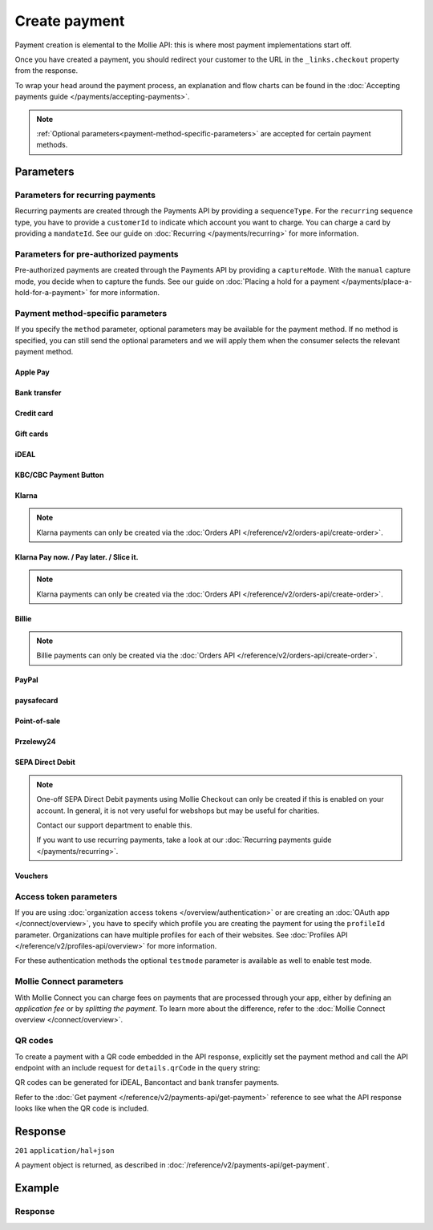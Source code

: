Create payment
==============
.. api-name:: Payments API
   :version: 2

.. endpoint::
   :method: POST
   :url: https://api.mollie.com/v2/payments

.. authentication::
   :api_keys: true
   :organization_access_tokens: true
   :oauth: true

Payment creation is elemental to the Mollie API: this is where most payment implementations start off.

Once you have created a payment, you should redirect your customer to the URL in the ``_links.checkout`` property from
the response.

To wrap your head around the payment process, an explanation and flow charts can be found in the
:doc:`Accepting payments guide </payments/accepting-payments>`.

.. note::
   :ref:`Optional parameters<payment-method-specific-parameters>` are accepted for certain payment methods.

Parameters
----------
.. parameter:: amount
   :type: amount object
   :condition: required

   The amount that you want to charge, e.g. ``{"currency":"EUR", "value":"1000.00"}`` if you would want to charge
   €1000.00.

   You can find the `minimum and maximum amounts <https://help.mollie.com/hc/en-us/articles/115000667365>`_ per payment
   method in our help center. Additionally, they can be retrieved using :doc:`/reference/v2/methods-api/get-method`.

   .. parameter:: currency
      :type: string
      :condition: required

      An `ISO 4217 <https://en.wikipedia.org/wiki/ISO_4217>`_ currency code. The
      :doc:`currencies supported </payments/multicurrency>` depend on the payment methods that are enabled on your
      account.

   .. parameter:: value
      :type: string
      :condition: required

      A string containing the exact amount you want to charge in the given currency. Make sure to send the right amount
      of decimals and omit the thousands separator. Non-string values are not accepted.

.. parameter:: description
   :type: string
   :condition: required
   :collapse-children: true

   The description of the payment you are creating. This will be shown to your customer on their card or bank statement
   when possible. We truncate the description automatically according to the limits of the used payment method. The
   description is also visible in any exports you generate.

   We recommend you use a unique identifier so that you can always link the payment to the order in your back office.
   This is particularly useful for bookkeeping.

   The maximum length of the description field differs per payment method, with the absolute maximum being 255 characters.
   The API will not reject strings longer than the maximum length but it will truncate them to fit.

.. parameter:: redirectUrl
   :type: string
   :condition: required

   The URL your customer will be redirected to after the payment process.

   It could make sense for the ``redirectUrl`` to contain a unique identifier – like your order ID – so you can show the
   right page referencing the order when your customer returns.

   The parameter can be omitted for recurring payments (``sequenceType: recurring``) and for Apple Pay payments with an
   ``applePayPaymentToken``.

.. parameter:: cancelUrl
   :type: string
   :condition: optional

   The URL your consumer will be redirected to when the consumer explicitly cancels the payment. If this URL is not
   provided, the consumer will be redirected to the ``redirectUrl`` instead — see above.

   Mollie will always give you status updates via :doc:`webhooks </overview/webhooks>`, including for the ``canceled``
   status. This parameter is therefore entirely optional, but can be useful when implementing a dedicated
   consumer-facing flow to handle payment cancellations.

   The parameter can be omitted for recurring payments (``sequenceType: recurring``) and for Apple Pay payments with an
   ``applePayPaymentToken``.

.. parameter:: webhookUrl
   :type: string
   :condition: optional

   Set the webhook URL, where we will send payment status updates to.

   The ``webhookUrl`` is optional, but without a webhook you will miss out on important
   :doc:`status changes </overview/webhooks>` to your payment.

   The ``webhookUrl`` must be reachable from Mollie's point of view, so you cannot use ``localhost``. If you want to use
   webhook during development on ``localhost``, you must use a tool like
   `ngrok <https://lornajane.net/posts/2015/test-incoming-webhooks-locally-with-ngrok>`_ to have the webhooks delivered
   to your local machine.

.. parameter:: lines
   :type: array
   :condition: optional
   :beta: true

   .. _order-lines-details:

   The lines for the payment. Each line contains details such as a description of the item ordered, its price et cetera.

   All lines must have the same currency as the payment. You cannot mix currencies within a single payment.

   .. parameter:: type
      :type: string
      :condition: optional

      The type of product bought, for example, a physical or a digital product.

      Possible values: ``physical`` ``discount`` ``digital`` ``shipping_fee`` ``store_credit`` ``gift_card``
      ``surcharge``

   .. parameter:: description
      :type: string
      :condition: required

      A description of the line item, for example *LEGO 4440 Forest Police Station*.

   .. parameter:: quantity
      :type: int
      :condition: required

      The number of items in the line.

   .. parameter:: quantityUnit
      :type: string
      :condition: optional

      The unit for the quantity, for example *pcs*, *kg*, *cm*, etc.

   .. parameter:: unitPrice
      :type: amount object
      :condition: required

      The price of a single item including VAT.

      For example: ``{"currency":"EUR", "value":"89.00"}`` if the box of LEGO costs €89.00 each.

      Should be negative if ``type`` is ``discount``, ``store_credit`` or ``gift_card``, or zero in case of a free item.

      .. parameter:: currency
         :type: string
         :condition: required

         An `ISO 4217 <https://en.wikipedia.org/wiki/ISO_4217>`_ currency code.

      .. parameter:: value
         :type: string
         :condition: required

         A string containing the exact amount in the given currency.

   .. parameter:: discountAmount
      :type: amount object
      :condition: optional

      Any discounts applied to the line. For example, if you have a two-for-one sale, you should pass the amount discounted 
      as a positive amount.

      For example: ``{"currency":"EUR", "value":"10.00"}`` if you want to give a €10.00 discount on this line.

      .. parameter:: currency
         :type: string
         :condition: required

         An `ISO 4217 <https://en.wikipedia.org/wiki/ISO_4217>`_ currency code.

      .. parameter:: value
         :type: string
         :condition: required

         A string containing the exact amount in the given currency.

   .. parameter:: totalAmount
      :type: amount object
      :condition: required

      The total amount of the line, including VAT and discounts. For example: ``{"currency":"EUR", "value":"168.00"}`` if the
      total amount of this line is €168.00.

      Should match the following formula: ``(unitPrice × quantity) - discountAmount``. 
      
      Adding ``totalAmount`` values of all lines together should result in the same amount as the ``amount`` top level property.

      .. parameter:: currency
         :type: string
         :condition: required

         An `ISO 4217 <https://en.wikipedia.org/wiki/ISO_4217>`_ currency code.

      .. parameter:: value
         :type: string
         :condition: required

         A string containing the exact amount in the given currency.

   .. parameter:: vatRate
      :type: string
      :condition: optional

      The VAT rate applied to the line, for example ``"21.00"`` for 21%. The ``vatRate`` should be passed as a
      string and not as a float to ensure the correct number of decimals are passed.

   .. parameter:: vatAmount
      :type: amount object
      :condition: optional

      The amount of value-added tax on the line. The ``totalAmount`` field includes VAT, so the ``vatAmount`` can be
      calculated with the formula ``totalAmount × (vatRate / (100 + vatRate))``.

      Any deviations from this will result in an error.

      For example, for a ``totalAmount`` of SEK100.00 with a 25.00% VAT rate you would get a VAT amount of
      ``100.00 × (25 / 125)`` = SEK20.00. The amount should be passed as an amount object, so:
      ``{"currency":"SEK", "value":"20.00"}``.

      .. parameter:: currency
         :type: string
         :condition: required

         An `ISO 4217 <https://en.wikipedia.org/wiki/ISO_4217>`_ currency code.

      .. parameter:: value
         :type: string
         :condition: required

         A string containing the exact amount in the given currency.

   .. parameter:: sku
      :type: string
      :condition: optional

      The SKU, EAN, ISBN or UPC of the product sold. The maximum character length is 64.

   .. parameter:: imageUrl
      :type: string
      :condition: optional

      A link pointing to an image of the product sold.

   .. parameter:: productUrl
      :type: string
      :condition: optional

      A link pointing to the product page in your web shop of the product sold.

.. parameter:: locale
   :type: string
   :condition: optional

   .. _parameters_locale:

   Allows you to preset the language to be used in the hosted payment pages shown to the consumer. Setting a locale is
   highly recommended and will greatly improve your conversion rate. When this parameter is omitted, the browser
   language will be used instead if supported by the payment method. You can provide any ``xx_XX`` format ISO 15897
   locale, but our hosted payment pages currently only support the following languages:

   Possible values: ``en_US`` ``en_GB`` ``nl_NL`` ``nl_BE`` ``fr_FR`` ``fr_BE`` ``de_DE`` ``de_AT`` ``de_CH`` ``es_ES``
   ``ca_ES`` ``pt_PT`` ``it_IT`` ``nb_NO`` ``sv_SE`` ``fi_FI`` ``da_DK`` ``is_IS`` ``hu_HU`` ``pl_PL`` ``lv_LV`` ``lt_LT``

.. parameter:: method
   :type: string|array
   :condition: optional

   Normally, a payment method screen is shown. However, when using this parameter, you can choose a specific payment
   method and your customer will skip the selection screen and is sent directly to the chosen payment method. The
   parameter enables you to fully integrate the payment method selection into your website.

   You can also specify the methods in an array. By doing so we will still show the payment method selection screen but
   will only show the methods specified in the array. For example, you can use this functionality to only show payment
   methods from a specific country to your customer ``['bancontact', 'belfius']``.

   Possible values: ``applepay`` ``bancontact`` ``banktransfer`` ``belfius`` ``creditcard`` ``directdebit`` ``eps``
   ``giftcard`` ``giropay`` ``ideal`` ``kbc`` ``mybank``  ``paypal`` ``paysafecard`` ``przelewy24`` ``sofort`` ``twint`` 

   .. note:: If you are looking to create payments with the Klarna Pay now, Klarna Pay later, Klarna Slice it, in3 or
      voucher payment methods, use :doc:`/reference/v2/orders-api/create-order` instead.

.. parameter:: restrictPaymentMethodsToCountry
   :type: string
   :condition: optional
   :collapse: true

   For digital goods in most jurisdictions, you must apply the VAT rate from your customer's country. Choose the VAT
   rates you have used for the order to ensure your customer's country matches the VAT country.

   Use this parameter to restrict the payment methods available to your customer to those from a single country.

   If available, the credit card method will still be offered, but only cards from the allowed country are accepted.

   The field expects a country code in `ISO 3166-1 alpha-2 <https://en.wikipedia.org/wiki/ISO_3166-1_alpha-2>`_ format,
   for example `NL`.

.. parameter:: metadata
   :type: mixed
   :condition: optional
   :collapse: true

   Provide any data you like, for example a string or a JSON object. We will save the data alongside the payment.
   Whenever you fetch the payment with our API, we will also include the metadata. You can use up to approximately 1kB.

Parameters for recurring payments
^^^^^^^^^^^^^^^^^^^^^^^^^^^^^^^^^
Recurring payments are created through the Payments API by providing a ``sequenceType``. For the ``recurring`` sequence
type, you have to provide a ``customerId`` to indicate which account you want to charge. You can charge a card by
providing a ``mandateId``. See our guide on :doc:`Recurring </payments/recurring>` for more information.

.. parameter:: sequenceType
   :type: string
   :condition: required for recurring
   :collapse: true

   Indicate which type of payment this is in a recurring sequence. If set to ``first``, a
   :ref:`first payment <payments/recurring/first-payment>` is created for the customer, allowing the customer to agree
   to automatic recurring charges taking place on their account in the future. If set to ``recurring``, the customer's
   card is charged automatically.

   Defaults to ``oneoff``, which is a regular non-recurring payment.

   Possible values: ``oneoff`` ``first`` ``recurring``

   For PayPal payments, recurring is only possible if PayPal has activated Reference Transactions on your merchant
   account. Check if you account is eligible via our :doc:`Methods API </reference/v2/methods-api/list-methods>` with
   parameter ``sequenceType`` set to ``first``. Your account is eligible if PayPal is returned in the method list.

.. parameter:: customerId
   :type: string
   :condition: required
   :collapse: true

   The ID of the :doc:`customer </reference/v2/customers-api/get-customer>` for whom the payment is being created. This
   is used primarily for :doc:`recurring payments </payments/recurring>`, but can also be used on regular payments to
   enable :doc:`single-click payments </payments/hosted-checkout>`.

   This field needs to be provided for payments with the ``recurring`` sequence type.

.. parameter:: mandateId
   :type: string
   :condition: optional
   :collapse: true

   When creating recurring payments, the ID of a specific :doc:`mandate </reference/v2/mandates-api/get-mandate>` can be
   supplied to indicate which of the consumer's accounts should be credited.

Parameters for pre-authorized payments
^^^^^^^^^^^^^^^^^^^^^^^^^^^^^^^^^^^^^^
Pre-authorized payments are created through the Payments API by providing a ``captureMode``. With the ``manual`` capture
mode, you decide when to capture the funds. See our guide on
:doc:`Placing a hold for a payment </payments/place-a-hold-for-a-payment>` for more information.

.. parameter:: captureMode
   :type: string
   :condition: optional

   Indicates whether the capture will be scheduled automatically or not. Set to ``manual`` to capture the payment
   manually using the :doc:`Create capture </reference/v2/captures-api/create-capture>` endpoint.

   Set to ``automatic`` by default, which indicates the payment will be captured automatically, without having to
   separately request it. Setting ``automatic`` without a ``captureDelay`` will result in a regular payment.

   Possible values: ``automatic`` ``manual``

.. parameter:: captureDelay
   :type: string
   :condition: optional

   Interval to wait before the payment is captured, for example ``8 hours`` or ``2 days``. In order to schedule an
   automatic capture, the ``captureMode`` must be set to either ``automatic`` or be omitted.

   Possible values: ``... hours`` ``... days``

   .. note:: The maximum delay is 7 days (``168 hours``).

.. _payment-method-specific-parameters:

Payment method-specific parameters
^^^^^^^^^^^^^^^^^^^^^^^^^^^^^^^^^^
If you specify the ``method`` parameter, optional parameters may be available for the payment method. If no method is
specified, you can still send the optional parameters and we will apply them when the consumer selects the relevant
payment method.

Apple Pay
"""""""""
.. parameter:: applePayPaymentToken
   :type: string
   :condition: optional

   The `Apple Pay Payment Token
   <https://developer.apple.com/documentation/apple_pay_on_the_web/applepaypayment/1916095-token>`_  object (encoded as
   JSON) that is part of the result of authorizing a payment request. The token contains the payment information needed
   to authorize the payment.

   The object should be passed encoded in a JSON string. Example:

   ``{"paymentData": {"version": "EC_v1", "data": "vK3BbrCbI/...."}}``

   For documentation on how to get this token, see :doc:`/wallets/applepay-direct-integration`.

Bank transfer
"""""""""""""
.. parameter:: billingEmail
   :type: string
   :condition: optional

   Consumer's email address, to automatically send the bank transfer details to. **Note:** the payment instructions will
   will be sent immediately when creating the payment. If you do not specify the ``locale`` parameter, the email will be
   sent in English, as we haven't yet been able to detect the consumer's browser language.

.. parameter:: dueDate
   :type: string
   :condition: optional

   The date the payment should :doc:`expire </payments/status-changes>`, in ``YYYY-MM-DD`` format. **Note:** the minimum
   date is tomorrow and the maximum date is 100 days after tomorrow.

   After you created the payment, you can still update the ``dueDate`` via
   :doc:`/reference/v2/payments-api/update-payment`.

.. parameter:: locale
   :type: string
   :condition: optional

   For bank transfer payments specifically, the locale will determine the target bank account the customer has to
   transfer the money to. We have dedicated bank accounts for Belgium, Germany, and The Netherlands. Having the customer
   use a local bank account greatly increases the conversion and speed of payment.

   Possible values: ``en_US`` ``en_GB`` ``nl_NL`` ``nl_BE`` ``fr_FR`` ``fr_BE`` ``de_DE`` ``de_AT`` ``de_CH`` ``es_ES``
   ``ca_ES`` ``pt_PT`` ``it_IT`` ``nb_NO`` ``sv_SE`` ``fi_FI`` ``da_DK`` ``is_IS`` ``hu_HU`` ``pl_PL`` ``lv_LV`` ``lt_LT``

Credit card
"""""""""""
.. parameter:: billingAddress
   :type: address object
   :condition: optional

   The card holder's address details. We advise to provide these details to improve the credit card fraud protection,
   and thus improve conversion.

   If an address is provided, then the address has to be in a valid format. See the
   :ref:`address object <address-object>` documentation for more information on which formats are accepted.

   .. parameter:: streetAndNumber
      :type: string
      :condition: required

      The card holder's street and street number.

   .. parameter:: postalCode
      :type: string
      :condition: conditional

      The card holder's postal code. This field is required if the provided ``country`` has a postal code system.

   .. parameter:: city
      :type: string
      :condition: required

      The card holder's city.

   .. parameter:: region
      :type: string
      :condition: optional

      The card holder's region.

   .. parameter:: country
      :type: string
      :condition: required

      The card holder's country in `ISO 3166-1 alpha-2 <https://en.wikipedia.org/wiki/ISO_3166-1_alpha-2>`_ format.

.. parameter:: cardToken
   :type: string
   :condition: optional

   The card token you got from :doc:`Mollie Components </components/overview>`.  The token contains the card information
   (such as card holder, card number, and expiry date) needed to complete the payment.

.. parameter:: shippingAddress
   :type: address object
   :condition: optional

   The shipping address details. We advise to provide these details to improve the credit card fraud protection, and
   thus improve conversion.

   If an address is provided, then the address has to be in a valid format. See the
   :ref:`address object <address-object>` documentation for more information on which formats are accepted.

   .. parameter:: streetAndNumber
      :type: string
      :condition: required

      The street and street number of the shipping address.

   .. parameter:: postalCode
      :type: string
      :condition: conditional

      The postal code of the shipping address. This field is required if the provided ``country`` has a postal code
      system.

   .. parameter:: city
      :type: string
      :condition: required

      The city of the shipping address.

   .. parameter:: region
      :type: string
      :condition: optional

      The region of the shipping address.

   .. parameter:: country
      :type: string
      :condition: required

      The country of the shipping address in `ISO 3166-1 alpha-2 <https://en.wikipedia.org/wiki/ISO_3166-1_alpha-2>`_
      format.

Gift cards
""""""""""
.. parameter:: issuer
   :type: string
   :condition: optional

   The gift card brand to use for the payment. This is useful when you want to embed the gift card type selection on
   your own checkout screen. The issuers can be retrieved by using the ``issuers`` :ref:`include <method-includes>` in
   the Methods API.

   If you need a brand that is not in the list, contact our support department. We can also support closed-loop cards.

   Possible values: ``beautycadeaukaart`` ``bloemencadeaukaart`` ``bloemplantgiftcard`` ``boekenbon`` ``dagiftcard`` ``decadeaukaart``
   ``delokalecadeaukaart`` ``dinercadeau`` ``doenkadotickets`` ``fashioncheque`` ``festivalcadeau`` ``good4fun`` ``horseandgifts`` ``huistuincadeaukaart``
   ``jewelcard`` ``kluscadeau`` ``kunstencultuurcadeaukaart`` ``nationalebioscoopbon`` ``nationaleentertainmentcard``
   ``nationalegolfbon`` ``ohmygood`` ``podiumcadeaukaart`` ``reiscadeau`` ``restaurantcadeau`` ``shoesandsneakerscadeau``
   ``sodexosportculturepass`` ``sportenfitcadeau`` ``sustainablefashion`` ``travelcheq`` ``vvvgiftcard``
   ``vvvdinercheque`` ``vvvlekkerweg`` ``webshopgiftcard`` ``wijncadeaukaart`` ``yourgift``

.. parameter:: voucherNumber
   :type: string
   :condition: optional

   The card number on the gift card. You can supply this to prefill the card number.

.. parameter:: voucherPin
   :type: string
   :condition: optional

   The PIN code on the gift card. You can supply this to prefill the PIN, if the card has any.

iDEAL
"""""
.. parameter:: issuer
   :type: string
   :condition: optional

   An iDEAL issuer ID, for example ``ideal_INGBNL2A``. This is useful when you want to embed the issuer selection on
   your own checkout screen. When supplying an issuer ID, the returned payment URL will deep-link to the specific
   banking website (ING Bank, in this example). The full list of issuers can be retrieved via the
   :ref:`Methods API <method-includes>` by using the optional ``issuers`` include.

KBC/CBC Payment Button
""""""""""""""""""""""
.. parameter:: description
   :type: string
   :condition: optional

   For the KBC/CBC payment method the description will be truncated to 13 characters.

.. parameter:: issuer
   :type: string
   :condition: optional

   The issuer to use for the KBC/CBC payment. This is useful when you want to embed the selection between KBC and CBC on
   your own checkout screen. The full list of issuer IDs can be retrieved via the :ref:`Methods API <method-includes>`
   by using the optional ``issuers`` include.

   Possible values: ``kbc`` ``cbc``

Klarna
""""""""""""""""""""""""""""""""""""""""
.. note::
    Klarna payments can only be created via the :doc:`Orders API </reference/v2/orders-api/create-order>`.

.. parameter:: extraMerchantData
   :type: object
   :condition: optional

   For some industries, additional purchase information can be sent to Klarna to increase the authorization rate. You
   can submit your extra data in this field if you have agreed upon this with Klarna. This field should be an object
   containing any of the allowed keys and sub objects described at the `Klarna Developer Documentation
   <https://docs.klarna.com/klarna-payments/api/#tag/Attachment-Schema>`_ under ``attachment.body``.

   Reach out to your account manager at Mollie to enable this feature with Klarna, and to agree on which fields
   you can send.

Klarna Pay now. / Pay later. / Slice it.
""""""""""""""""""""""""""""""""""""""""
.. note::
    Klarna payments can only be created via the :doc:`Orders API </reference/v2/orders-api/create-order>`.

.. parameter:: extraMerchantData
   :type: object
   :condition: optional

   For some industries, additional purchase information can be sent to Klarna to increase the authorization rate. You
   can submit your extra data in this field if you have agreed upon this with Klarna. This field should be an object
   containing any of the allowed keys and sub objects described at the `Klarna Developer Documentation
   <https://docs.klarna.com/klarna-payments/api/#tag/Attachment-Schema>`_ under ``attachment.body``.

   Reach out to your account manager at Mollie to enable this feature with Klarna, and to agree on which fields
   you can send.

Billie
""""""
.. note::
   Billie payments can only be created via the :doc:`Orders API </reference/v2/orders-api/create-order>`.

.. parameter:: billingAddress
   :type: address object
   :condition: optional

   Company address details. We advise to provide these details to improve the Billie's risk system.

   If an address is provided, then the address has to be in a valid format. See the
   :ref:`address object <address-object>` documentation for more information on which formats are accepted.

   .. parameter:: organizationName
      :type: string
      :condition: required

      The organization's name. It is mandatory for Billie orders.

   .. parameter:: givenName
      :type: string
      :condition: required

      The given name (first name) of the buyer.

   .. parameter:: familyName
      :type: string
      :condition: required

      The family name (surname) of the buyer.

   .. parameter:: email
      :type: string
      :condition: required

      The contact email address of the organization.

   .. parameter:: streetAndNumber
      :type: string
      :condition: required

   .. parameter:: streetAdditional
      :type: string
      :condition: optional

   .. parameter:: postalCode
      :type: string
      :condition: conditional

      This field is required if the provided ``country`` has a postal code system.

   .. parameter:: city
      :type: string
      :condition: required

   .. parameter:: region
      :type: string
      :condition: optional

   .. parameter:: country
      :type: string
      :condition: required

      The country of the address in `ISO 3166-1 alpha-2 <https://en.wikipedia.org/wiki/ISO_3166-1_alpha-2>`_ format.

.. parameter:: company
   :type: object
   :condition: optional

   Billie is a B2B payment method, thus it requires some extra information to identify the business that is creating the order.
   It is recommended to include these parameters as part of the create order request for a seamless flow, otherwise the
   customer will be asked to fill the missing fields at the Billie's checkout page.

   .. parameter:: registrationNumber
      :type: string
      :condition: optional

      Organization's registration number.

   .. parameter:: vatNumber
      :type: string
      :condition: optional

      Organization's VAT number.

   .. parameter:: entityType
      :type: string
      :condition: optional

      Organization's entity type. Must be one of: ``limited-company``, ``public-limited-company``, ``entrepreneurial-company``,
      ``limited-partnership-limited-company``, ``limited-partnership``, ``general-partnership``, ``registered-sole-trader``,
      ``sole-trader``, ``civil-law-partnership``, ``public-institution``

.. _paypal-method-details:

PayPal
""""""
.. parameter:: description
   :type: string
   :condition: optional

   For PayPal, we will automatically try to determine the order number from the description string and pass it on to
   PayPal as the *invoice reference*. This field is searchable in the PayPal merchant dashboard.

   For example, in the string ``Best Service Order ABS123`` our system will assume "Order ABS123" to be the invoice
   reference.

   This functionality is a 'best effort' feature based on a list of common keywords like 'order', 'payment', 'invoice',
   and common translations like 'Zahlung' and 'Pedido'.

.. parameter:: shippingAddress
   :type: address object
   :condition: optional

   The shipping address details. We advise to provide these details to improve PayPal's fraud protection, and thus
   improve conversion.

   If an address is provided, then the address has to be in a valid format. See the
   :ref:`address object <address-object>` documentation for more information on which formats are accepted.

   .. parameter:: givenName
      :type: string
      :condition: required

      The given name (first name) of the person. The maximum character length of ``givenName`` and ``familyName``
      combined is 128.

   .. parameter:: familyName
      :type: string
      :condition: required

      The family name (surname) of the person. The maximum character length of ``givenName`` and ``familyName`` combined
      is 128.

   .. parameter:: streetAndNumber
      :type: string
      :condition: required

      The street and street number of the shipping address. The maximum character length is 128.

   .. parameter:: postalCode
      :type: string
      :condition: conditional

      The postal code of the shipping address. This field is required if the provided ``country`` has a postal code
      system. The maximum character length is 20.

   .. parameter:: city
      :type: string
      :condition: required

      The city of the shipping address. The maximum character length is 100.

   .. parameter:: region
      :type: string
      :condition: optional

      The region of the shipping address. The maximum character length is 100. **Note**: this field is required if
      ``country`` is one of the following countries: ``AR`` ``BR`` ``CA`` ``CN`` ``ID`` ``IN`` ``JP`` ``MX`` ``TH``
      ``US``

   .. parameter:: country
      :type: string
      :condition: required

      The country of the shipping address in `ISO 3166-1 alpha-2 <https://en.wikipedia.org/wiki/ISO_3166-1_alpha-2>`_
      format.

.. parameter:: sessionId
   :type: string
   :condition: optional

   The unique ID you have used for the PayPal fraud library. You should include this if you use PayPal for an on-demand
   payment. The maximum character length is 32.

   Refer to the :doc:`Recurring payments guide </payments/recurring>` for more information on how to implement
   the fraud library.

.. parameter:: digitalGoods
   :type: boolean
   :condition: optional

   Indicate if you are about to deliver digital goods, like for example a license. Setting this parameter can have
   consequences for your Seller Protection by PayPal. See
   `PayPal's help article <https://www.paypal.com/us/brc/article/seller-protection>`_ about Seller Protection for more
   information.

   Default: ``false``

paysafecard
"""""""""""
.. parameter:: customerReference
   :type: string
   :condition: optional

   Used for consumer identification. Use the following guidelines to create your ``customerReference``:

   * Has to be unique per shopper
   * Has to remain the same for one shopper
   * Should be as disconnected from personal data as possible
   * Must not contain customer sensitive data
   * Must not contain the timestamp
   * Must not contain the IP address

   Due to data privacy regulations, make sure not to use any personal identifiable information in this parameter.

   If not provided, Mollie will send a hashed version of the shopper IP address.

Point-of-sale
"""""""""""""
.. parameter:: terminalId
   :type: string
   :condition: required

   The unique identifier used for referring to a terminal. This ID is used for assigning the payment to a specific terminal
   and it can be retrieved via :doc:`List terminals </reference/v2/terminals-api/list-terminals>`.
   For more information about point-of-sale payments, please check our guide
   :doc:`point-of-sale payments </point-of-sale/overview>`.

Przelewy24
""""""""""
.. parameter:: billingEmail
   :type: string
   :condition: optional

   Consumer's email address.

SEPA Direct Debit
"""""""""""""""""
.. note::
    One-off SEPA Direct Debit payments using Mollie Checkout can only be created if this is enabled on your account. In
    general, it is not very useful for webshops but may be useful for charities.

    Contact our support department to enable this.

    If you want to use recurring payments, take a look at our :doc:`Recurring payments guide </payments/recurring>`.

.. parameter:: consumerName
   :type: string
   :condition: optional

   Beneficiary name of the account holder. Only available if one-off payments are enabled on your account. Supplying
   this field will pre-fill the beneficiary name in the checkout screen.

.. parameter:: consumerAccount
   :type: string
   :condition: optional

   IBAN of the account holder. Only available if one-off payments are enabled on your account. Supplying this field will
   pre-fill the IBAN in the checkout screen.

.. _voucher_method_details:

Vouchers
""""""""
.. parameter:: issuer
   :type: string
   :condition: optional

   A voucher issuer ID, for example ``sodexo-lunchpass``. If you supply this parameter, the returned payment URL will
   deep-link to the specific card website. The full list of issuers can be retrieved via the
   :ref:`Methods API <method-includes>` by using the optional ``issuers`` include.

Access token parameters
^^^^^^^^^^^^^^^^^^^^^^^
If you are using :doc:`organization access tokens </overview/authentication>` or are creating an
:doc:`OAuth app </connect/overview>`, you have to specify which profile you are creating the payment for using the
``profileId`` parameter. Organizations can have multiple profiles for each of their websites. See
:doc:`Profiles API </reference/v2/profiles-api/overview>` for more information.

For these authentication methods the optional ``testmode`` parameter is available as well to enable test mode.

.. parameter:: profileId
   :type: string
   :condition: required for access tokens
   :collapse: true

   The website profile's unique identifier, for example ``pfl_3RkSN1zuPE``.

.. parameter:: testmode
   :type: boolean
   :condition: optional
   :collapse: true

   Set this to ``true`` to make this payment a test payment.

Mollie Connect parameters
^^^^^^^^^^^^^^^^^^^^^^^^^
With Mollie Connect you can charge fees on payments that are processed through your app, either by defining an
*application fee* or by *splitting the payment*. To learn more about the difference, refer to the
:doc:`Mollie Connect overview </connect/overview>`.

.. parameter:: applicationFee
   :type: object
   :condition: optional
   :collapse: true

   Adding an :doc:`application fee </connect/application-fees>` allows you to charge the merchant a small sum for the
   payment and transfer this to your own account.

   .. parameter:: amount
      :type: amount object
      :condition: required

      The fee that the app wants to charge, e.g. ``{"currency":"EUR", "value":"10.00"}`` if the app would want to charge
      €10.00.

      There need to be enough funds left from the payment to deduct the Mollie payment fees as well. For example, you
      cannot charge a €0.99 fee on a €1.00 payment. The API will return an error if the requested application fee is too
      high for the specific payment amount and method.

      .. parameter:: currency
         :type: string
         :condition: required

         An `ISO 4217 <https://en.wikipedia.org/wiki/ISO_4217>`_ currency code.

      .. parameter:: value
         :type: string
         :condition: required

         A string containing the exact amount you want to charge in the given currency. Make sure to send the right
         amount of decimals. Non-string values are not accepted.

   .. parameter:: description
      :type: string
      :condition: required

      The description of the application fee. This will appear on settlement reports to the merchant and to you.

      The maximum length is 255 characters.

.. parameter:: routing
   :type: array
   :condition: optional
   :collapse: true

   .. note:: Split Payments are not enabled by default. To enable them for your organization, reach out to our partner
            management team.

   An optional routing configuration which enables you to route a successful payment, or part of the payment, to one or
   more connected accounts. Additionally, you can schedule (parts of) the payment to become available on the connected
   account on a future date.

   See the :doc:`Split payments </connect/splitting-payments>` guide for more information on payment routing.

   If a routing array is supplied, it must contain one or more routing objects with the following parameters.

   .. parameter:: amount
      :type: amount object
      :condition: conditional

      If more than one routing object is given, the routing objects must indicate what portion of the total payment
      amount is being routed.

      .. parameter:: currency
         :type: string
         :condition: required

         An `ISO 4217 <https://en.wikipedia.org/wiki/ISO_4217>`_ currency code. Currently only ``EUR`` payments can be
         routed.

      .. parameter:: value
         :type: string
         :condition: required

         A string containing the exact amount of this portion of the payment in the given currency. Make sure to send
         the right amount of decimals. Non-string values are not accepted.

   .. parameter:: destination
      :type: object
      :condition: required

      The destination of this portion of the payment.

      .. parameter:: type
         :type: string
         :condition: required

         The type of destination. Currently only the destination type ``organization`` is supported.

         Possible values: ``organization``

      .. parameter:: organizationId
         :type: string
         :condition: conditional

         Required for destination type ``organization``. The ID of the connected organization the funds should be routed
         to, for example ``org_12345``.

         **Note:** ``me`` or the ID of the current organization are not accepted as an ``organizationId``. After all
         portions of the total payment amount have been routed, the amount left will be routed to the current
         organization automatically.

   .. parameter:: releaseDate
      :type: date
      :condition: optional

      Optionally, schedule this portion of the payment to be transferred to its destination on a later date. The date
      must be given in ``YYYY-MM-DD`` format.

      If no date is given, the funds become available to the balance as soon as the payment succeeds.

QR codes
^^^^^^^^
To create a payment with a QR code embedded in the API response, explicitly set the payment method and call the API
endpoint with an include request for ``details.qrCode`` in the query string:

.. endpoint::
   :method: POST
   :url: https://api.mollie.com/v2/payments?include=details.qrCode

QR codes can be generated for iDEAL, Bancontact and bank transfer payments.

Refer to the :doc:`Get payment </reference/v2/payments-api/get-payment>` reference to see what the API response looks
like when the QR code is included.

Response
--------
``201`` ``application/hal+json``

A payment object is returned, as described in :doc:`/reference/v2/payments-api/get-payment`.

Example
-------
.. code-block-selector::
   .. code-block:: bash
      :linenos:

      curl -X POST https://api.mollie.com/v2/payments \
         -H "Authorization: Bearer test_dHar4XY7LxsDOtmnkVtjNVWXLSlXsM" \
         -d "amount[currency]=EUR" \
         -d "amount[value]=10.00" \
         -d "description=Order #12345" \
         -d "redirectUrl=https://webshop.example.org/order/12345/" \
         -d "webhookUrl=https://webshop.example.org/payments/webhook/" \
         -d "metadata={\"order_id\": \"12345\"}"

   .. code-block:: php
      :linenos:

      <?php
      $mollie = new \Mollie\Api\MollieApiClient();
      $mollie->setApiKey("test_dHar4XY7LxsDOtmnkVtjNVWXLSlXsM");
      $payment = $mollie->payments->create([
            "amount" => [
                  "currency" => "EUR",
                  "value" => "10.00" // You must send the correct number of decimals, thus we enforce the use of strings
            ],
            "description" => "Order #12345",
            "redirectUrl" => "https://webshop.example.org/order/12345/",
            "webhookUrl" => "https://webshop.example.org/payments/webhook/",
            "metadata" => [
                  "order_id" => "12345",
            ],
      ]);

   .. code-block:: python
      :linenos:

      from mollie.api.client import Client

      mollie_client = Client()
      mollie_client.set_api_key("test_dHar4XY7LxsDOtmnkVtjNVWXLSlXsM")
      payment = mollie_client.payments.create({
          "amount": {
              "currency": "EUR",
              "value": "10.00",
          },
          "description": "Order #12345",
          "redirectUrl": "https://webshop.example.org/payments/webhook/",
          "webhookUrl": "https://webshop.example.org/order/12345/",
          "metadata": {
              "order_id": "12345",
          }
      })

   .. code-block:: ruby
      :linenos:

      require 'mollie-api-ruby'

      Mollie::Client.configure do |config|
        config.api_key = 'test_dHar4XY7LxsDOtmnkVtjNVWXLSlXsM'
      end

      payment = Mollie::Payment.create(
        amount: {
          currency: 'EUR',
          value: '10.00'
        },
        description: 'Order #12345',
        redirect_url: 'https://webshop.example.org/order/12345/',
        webhook_url: 'https://webshop.example.org/payments/webhook/',
        metadata: {
          order_id: '12345'
        }
      )

   .. code-block:: javascript
      :linenos:

      const { createMollieClient } = require('@mollie/api-client');
      const mollieClient = createMollieClient({ apiKey: 'test_dHar4XY7LxsDOtmnkVtjNVWXLSlXsM' });

      const payment = await mollieClient.payments.create({
        amount: {
          currency: 'EUR',
          value: '10.00'
        },
        description: 'Order #12345',
        redirectUrl: 'https://webshop.example.org/order/12345/',
        webhookUrl: 'https://webshop.example.org/payments/webhook/',
        metadata: {
          order_id: '12345'
        }
      });

Response
^^^^^^^^
.. code-block:: none
   :linenos:

   HTTP/1.1 201 Created
   Content-Type: application/hal+json

   {
       "resource": "payment",
       "id": "tr_7UhSN1zuXS",
       "mode": "test",
       "createdAt": "2018-03-20T09:13:37+00:00",
       "amount": {
           "value": "10.00",
           "currency": "EUR"
       },
       "description": "Order #12345",
       "method": null,
       "metadata": {
           "order_id": "12345"
       },
       "status": "open",
       "isCancelable": false,
       "expiresAt": "2018-03-20T09:28:37+00:00",
       "details": null,
       "profileId": "pfl_QkEhN94Ba",
       "sequenceType": "oneoff",
       "redirectUrl": "https://webshop.example.org/order/12345/",
       "webhookUrl": "https://webshop.example.org/payments/webhook/",
       "_links": {
           "self": {
               "href": "https://api.mollie.com/v2/payments/tr_7UhSN1zuXS",
               "type": "application/json"
           },
           "checkout": {
               "href": "https://www.mollie.com/payscreen/select-method/7UhSN1zuXS",
               "type": "text/html"
           },
           "dashboard": {
               "href": "https://www.mollie.com/dashboard/org_12345678/payments/tr_7UhSN1zuXS",
               "type": "text/html"
           },
           "documentation": {
               "href": "https://docs.mollie.com/reference/v2/payments-api/create-payment",
               "type": "text/html"
           }
       }
   }
